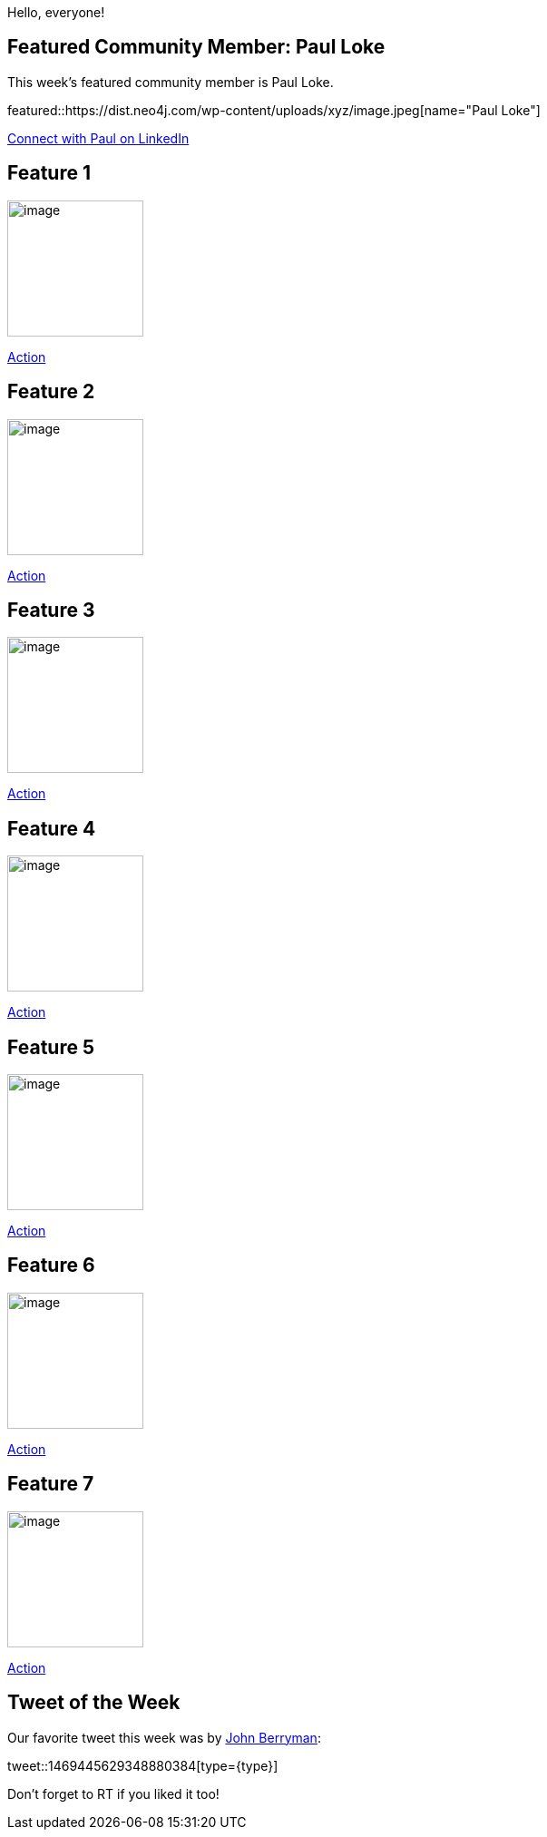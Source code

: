 = This Week in Neo4j -
// update slug according to the blog post title, slug must only contain lowercase alphanumeric words separated by dashes, e.g. "this-week-in-neo4j-twitchverse-java-drivers-encryption"
:slug: this-week-in-neo4j-
:noheader:
:linkattrs:
:categories: graph-database
:author: Andreas Kollegger
// twin4j is added automatically; consolidate all tags in each feature to this attribute removing duplicates
:tags:

Hello, everyone!

// introduction

[#featured-community-member,hashtags="neo4j, "]
== Featured Community Member: Paul Loke

:tags:

This week's featured community member is Paul Loke.

featured::https://dist.neo4j.com/wp-content/uploads/xyz/image.jpeg[name="Paul Loke"]

// featured community member(s) presentation

// linkedin link(s)
https://www.linkedin.com/in/name[Connect with Paul on LinkedIn, role="medium button"]

[#features-1,hashtags="neo4j, "]
== Feature 1

:tags:

image::https://dist.neo4j.com/wp-content/uploads/xyz/image.jpeg[width=150,float="right"]

// 3-4 paragraphs

https://call-to-action-url/[Action, role="medium button"]

[#features-2,hashtags="neo4j, "]
== Feature 2

:tags:

image::https://dist.neo4j.com/wp-content/uploads/xyz/image.jpeg[width=150,float="right"]

// 3-4 paragraphs

https://call-to-action-url/[Action, role="medium button"]

[#features-3,hashtags="neo4j, "]
== Feature 3

:tags:

image::https://dist.neo4j.com/wp-content/uploads/xyz/image.jpeg[width=150,float="right"]

// 3-4 paragraphs

https://call-to-action-url/[Action, role="medium button"]

[#features-4,hashtags="neo4j, "]
== Feature 4

:tags:

image::https://dist.neo4j.com/wp-content/uploads/xyz/image.jpeg[width=150,float="right"]

// 3-4 paragraphs

https://call-to-action-url/[Action, role="medium button"]

[#features-5,hashtags="neo4j, "]
== Feature 5

:tags:

image::https://dist.neo4j.com/wp-content/uploads/xyz/image.jpeg[width=150,float="right"]

// 3-4 paragraphs

https://call-to-action-url/[Action, role="medium button"]

[#features-6,hashtags="neo4j, "]
== Feature 6

:tags:

image::https://dist.neo4j.com/wp-content/uploads/xyz/image.jpeg[width=150,float="right"]

// 3-4 paragraphs

https://call-to-action-url/[Action, role="medium button"]

[#features-7,hashtags="neo4j, "]
== Feature 7

:tags:

image::https://dist.neo4j.com/wp-content/uploads/xyz/image.jpeg[width=150,float="right"]

// 3-4 paragraphs

https://call-to-action-url/[Action, role="medium button"]

== Tweet of the Week

Our favorite tweet this week was by https://twitter.com/JnBrymn[John Berryman^]:

// replace nnnn with the tweet ID

tweet::1469445629348880384[type={type}]

Don't forget to RT if you liked it too!
